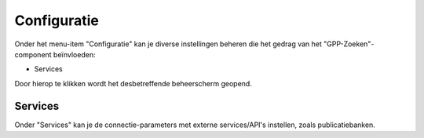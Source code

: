 .. _admin_configuratie:

Configuratie
============

Onder het menu-item "Configuratie" kan je diverse instellingen beheren die het gedrag
van het "GPP-Zoeken"-component beïnvloeden:

.. we don't document the remainder - through user groups/permissions we should only
   expose global configuration + services (maybe certificates if needed), so those items
   will not be visible anyway.

* Services

Door hierop te klikken wordt het desbetreffende beheerscherm geopend.

Services
--------

Onder "Services" kan je de connectie-parameters met externe services/API's instellen,
zoals publicatiebanken.
